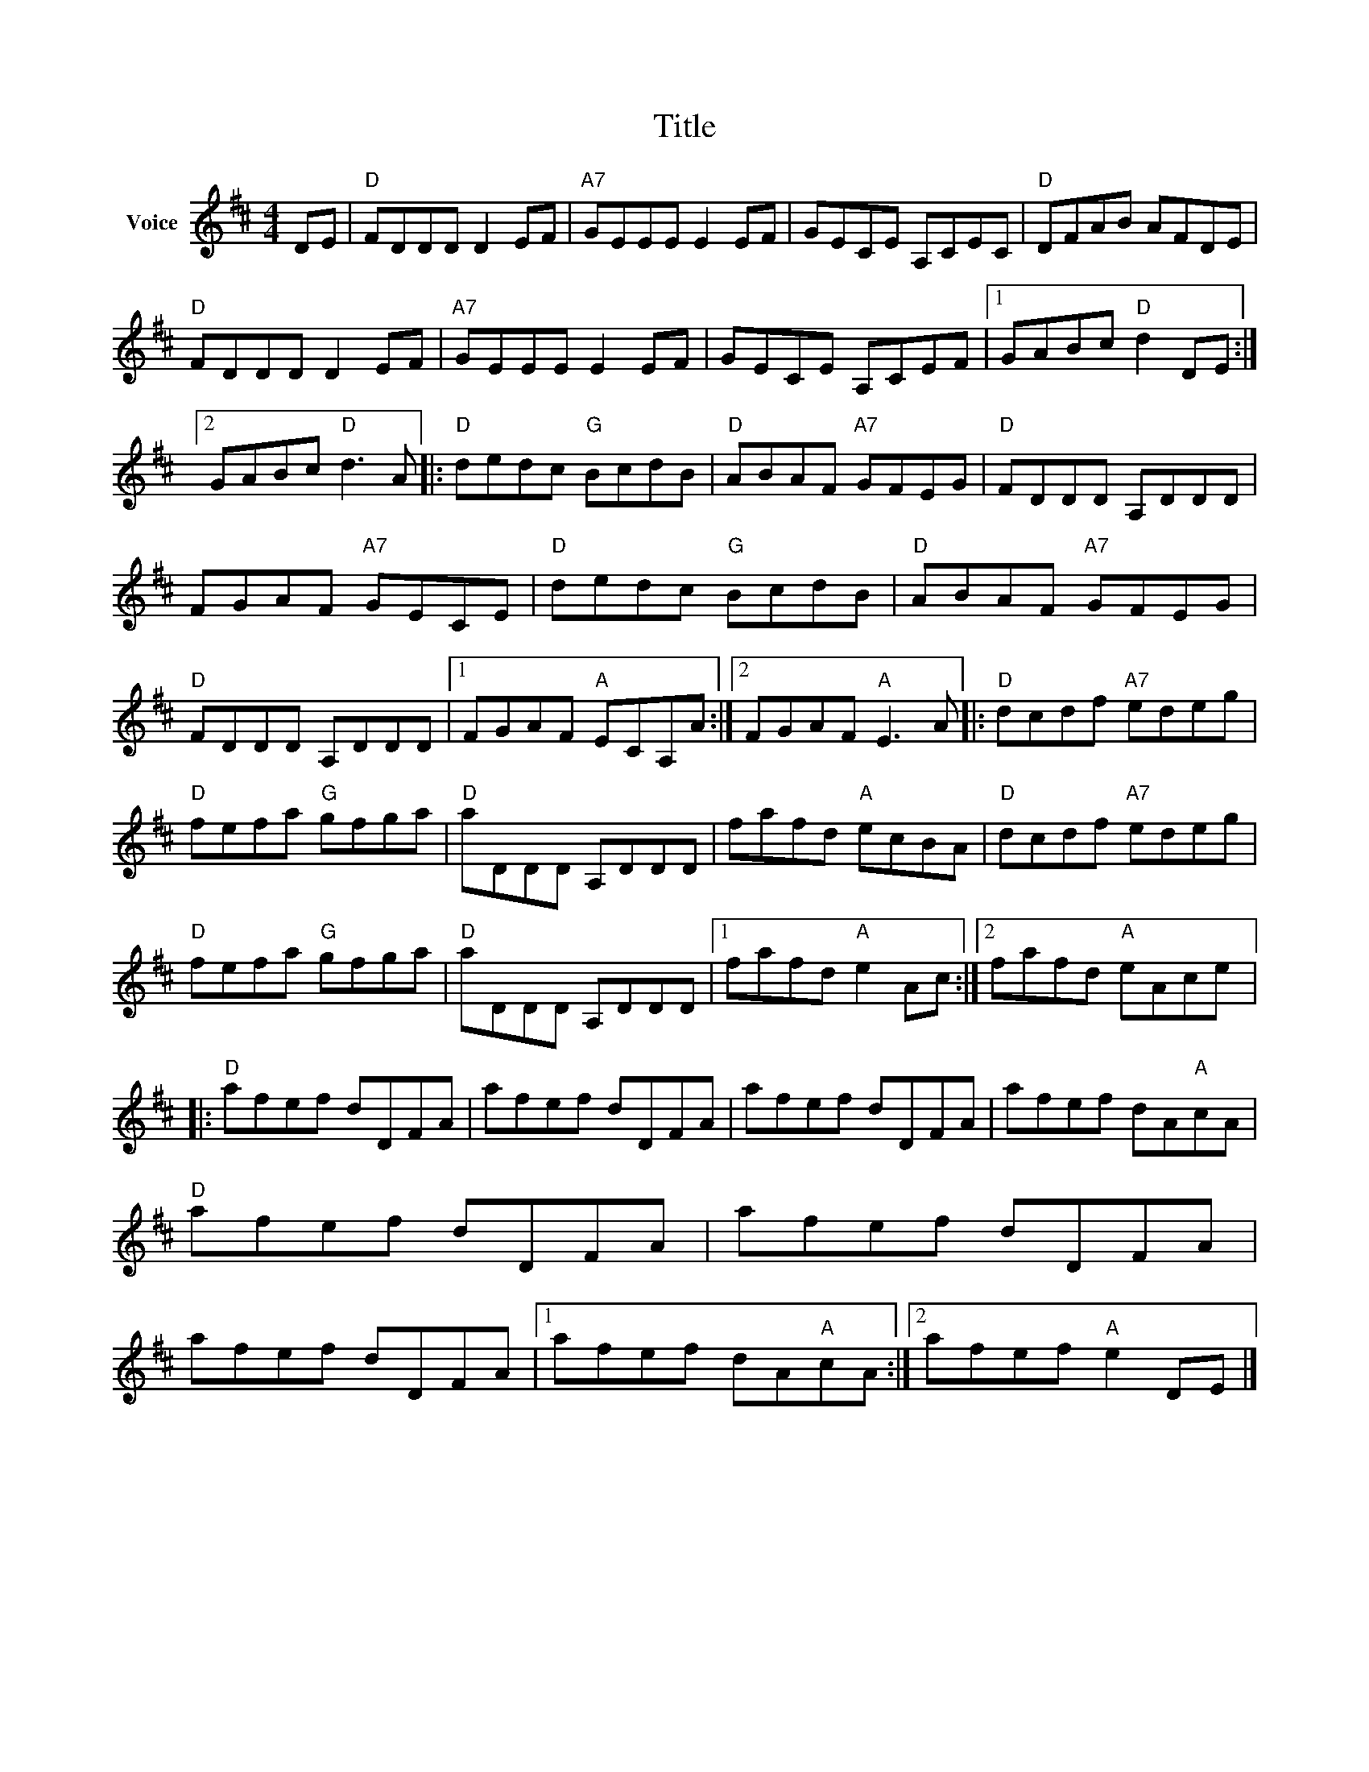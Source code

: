 X:1
T:Title
L:1/8
M:4/4
I:linebreak $
K:D
V:1 treble nm="Voice"
V:1
 DE |"D" FDDD D2 EF |"A7" GEEE E2 EF | GECE A,CEC |"D" DFAB AFDE |"D" FDDD D2 EF |"A7" GEEE E2 EF | %7
 GECE A,CEF |1 GABc"D" d2 DE :|2 GABc"D" d3 A |:"D" dedc"G" BcdB |"D" ABAF"A7" GFEG | %12
"D" FDDD A,DDD | FGAF"A7" GECE |"D" dedc"G" BcdB |"D" ABAF"A7" GFEG |"D" FDDD A,DDD |1 %17
 FGAF"A" ECA,A :|2 FGAF"A" E3 A |:"D" dcdf"A7" edeg |"D" fefa"G" gfga |"D" aDDD A,DDD | %22
 fafd"A" ecBA |"D" dcdf"A7" edeg |"D" fefa"G" gfga |"D" aDDD A,DDD |1 fafd"A" e2 Ac :|2 %27
 fafd"A" eAce |:"D" afef dDFA | afef dDFA | afef dDFA | afef dA"A"cA |"D" afef dDFA | afef dDFA | %34
 afef dDFA |1 afef dA"A"cA :|2 afef"A" e2 DE |] %37
